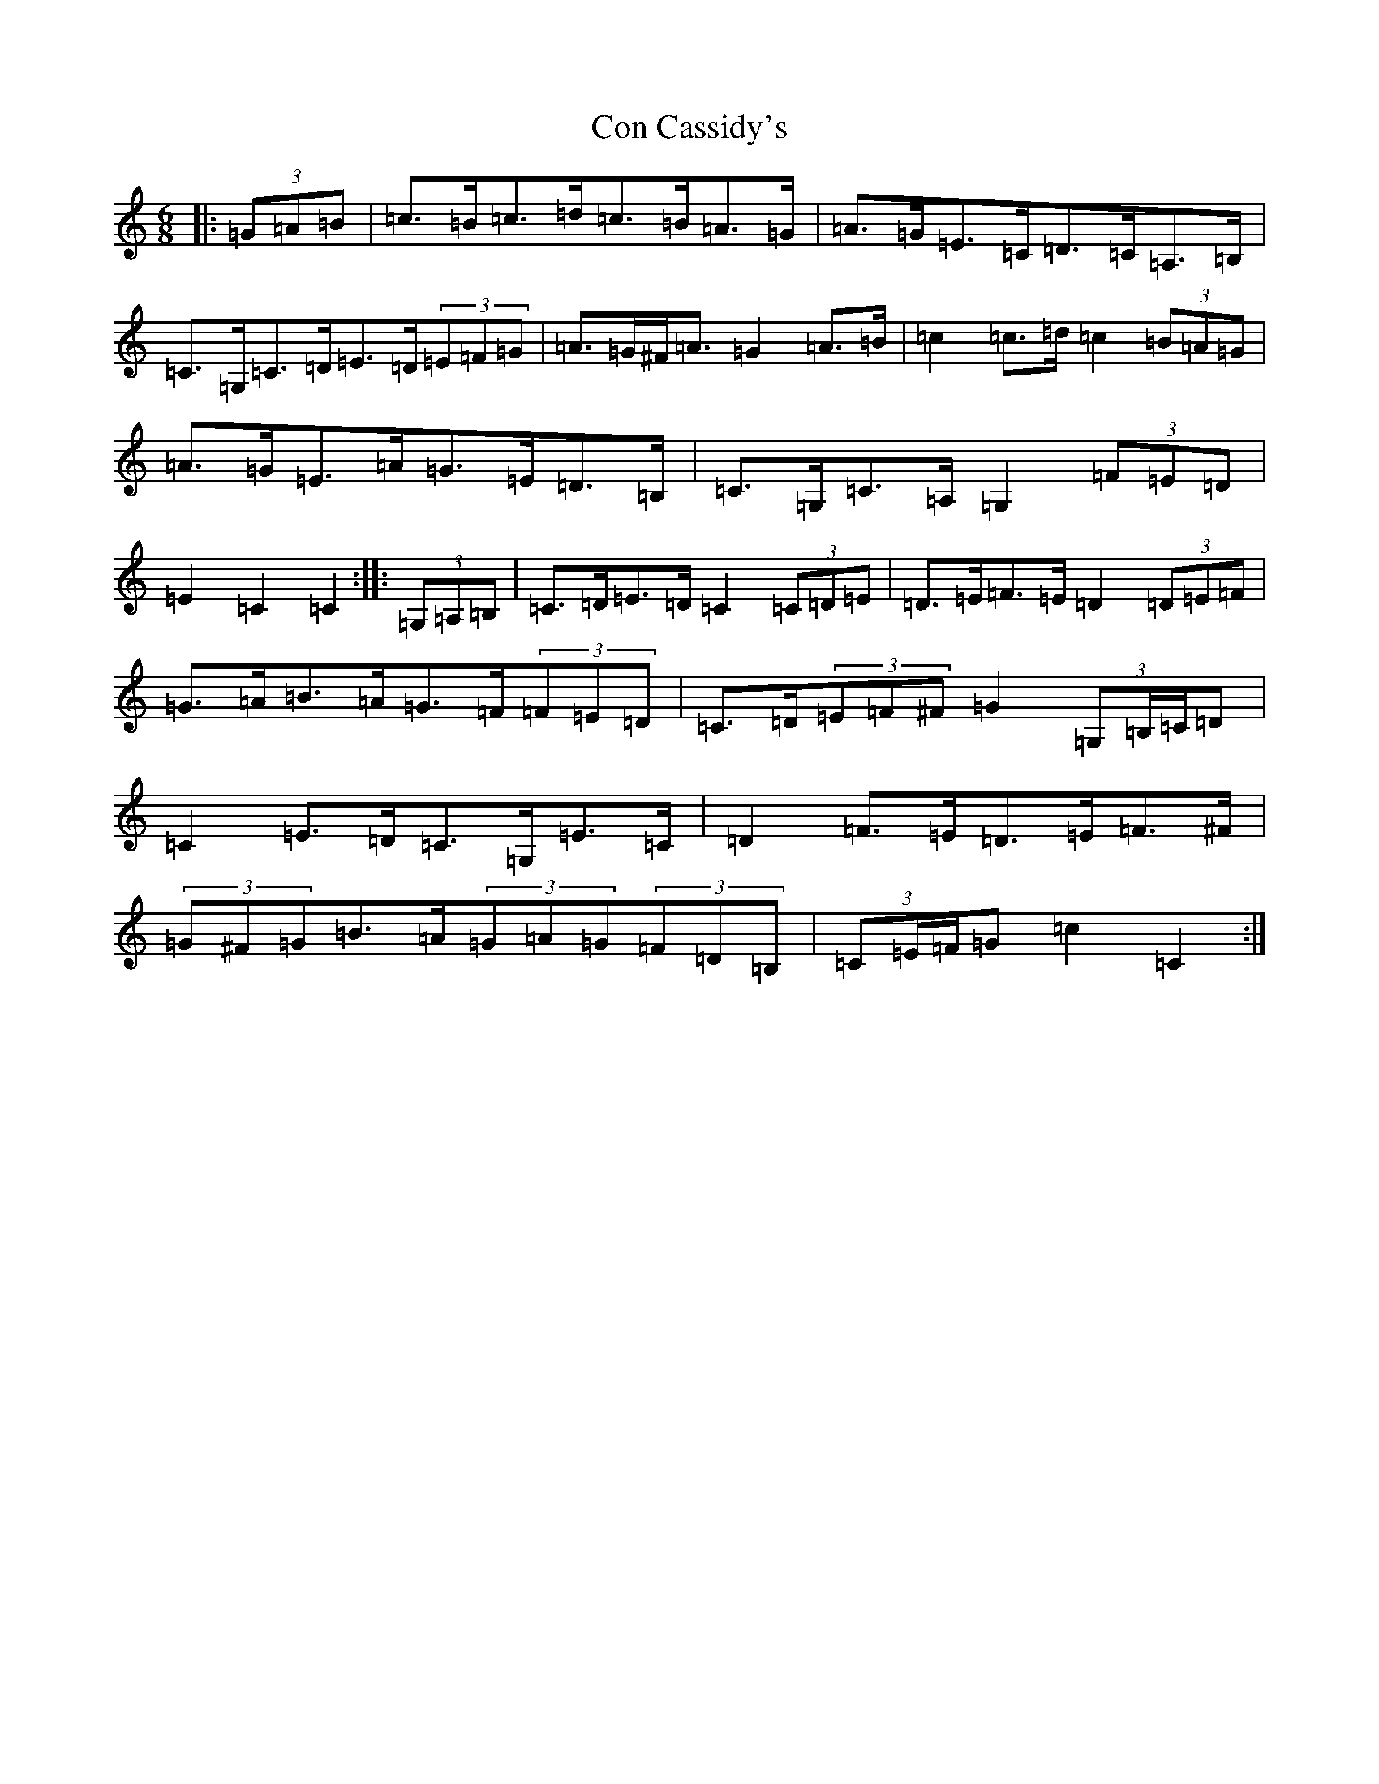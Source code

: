 X: 22476
T: Con Cassidy's
S: https://thesession.org/tunes/2007#setting2007
Z: G Major
R: jig
M: 6/8
L: 1/8
K: C Major
|:(3=G=A=B|=c>=B=c>=d=c>=B=A>=G|=A>=G=E>=C=D>=C=A,>=B,|=C>=G,=C>=D=E>=D(3=E=F=G|=A>=G^F<=A=G2=A>=B|=c2=c>=d=c2(3=B=A=G|=A>=G=E>=A=G>=E=D>=B,|=C>=G,=C>=A,=G,2(3=F=E=D|=E2=C2=C2:||:(3=G,=A,=B,|=C>=D=E>=D=C2(3=C=D=E|=D>=E=F>=E=D2(3=D=E=F|=G>=A=B>=A=G>=F(3=F=E=D|=C>=D(3=E=F^F=G2(3=G,=B,/2=C/2=D|=C2=E>=D=C>=G,=E>=C|=D2=F>=E=D>=E=F>^F|(3=G^F=G=B>=A(3=G=A=G(3=F=D=B,|(3=C=E/2=F/2=G=c2=C2:|